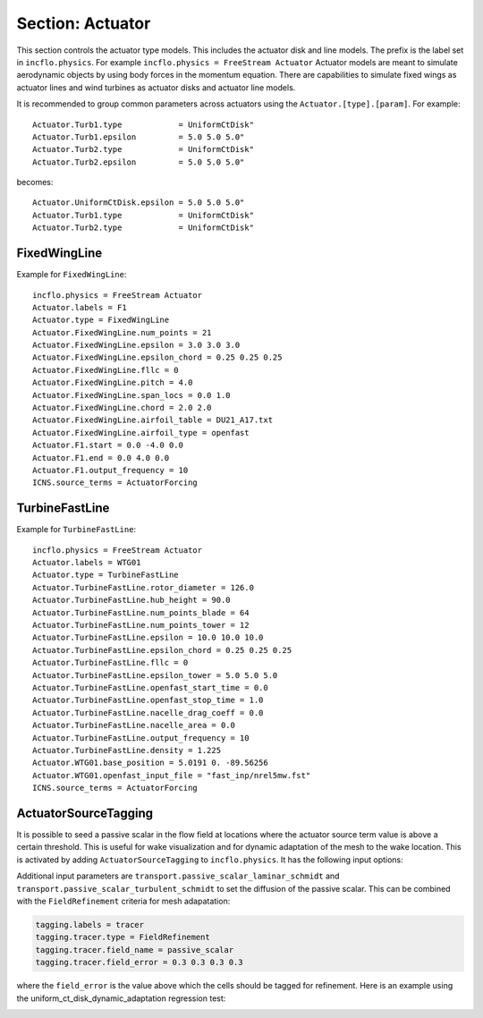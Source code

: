 .. _inputs_actuator:

Section: Actuator
~~~~~~~~~~~~~~~~~~

This section controls  the actuator type models. This includes the actuator
disk and line models. The prefix is the label set in
``incflo.physics``. For example
``incflo.physics = FreeStream Actuator``
Actuator models are meant to simulate aerodynamic objects by using body forces
in the momentum equation.
There are capabilities to simulate fixed wings as actuator lines and wind
turbines as actuator disks and actuator line models.


.. input_param:: Actuator.labels

   **type:** String, mandatory

   This string is used as an identifier for the current actuator.


.. input_param:: Actuator.type

   **type:** String, mandatory

   This string identifies the type of actuator to use. The ones currently
   supported are: ``TurbineFastLine``, ``TurbineFastDisk``, and
   ``FixedWingLine``.

It is recommended to group common parameters across actuators using the ``Actuator.[type].[param]``. For example::

   Actuator.Turb1.type            = UniformCtDisk"
   Actuator.Turb1.epsilon         = 5.0 5.0 5.0"
   Actuator.Turb2.type            = UniformCtDisk"
   Actuator.Turb2.epsilon         = 5.0 5.0 5.0"

becomes::

   Actuator.UniformCtDisk.epsilon = 5.0 5.0 5.0"
   Actuator.Turb1.type            = UniformCtDisk"
   Actuator.Turb2.type            = UniformCtDisk"


FixedWingLine
"""""""""""""

Example for ``FixedWingLine``::

   incflo.physics = FreeStream Actuator
   Actuator.labels = F1
   Actuator.type = FixedWingLine
   Actuator.FixedWingLine.num_points = 21
   Actuator.FixedWingLine.epsilon = 3.0 3.0 3.0
   Actuator.FixedWingLine.epsilon_chord = 0.25 0.25 0.25
   Actuator.FixedWingLine.fllc = 0
   Actuator.FixedWingLine.pitch = 4.0
   Actuator.FixedWingLine.span_locs = 0.0 1.0
   Actuator.FixedWingLine.chord = 2.0 2.0
   Actuator.FixedWingLine.airfoil_table = DU21_A17.txt
   Actuator.FixedWingLine.airfoil_type = openfast
   Actuator.F1.start = 0.0 -4.0 0.0
   Actuator.F1.end = 0.0 4.0 0.0
   Actuator.F1.output_frequency = 10
   ICNS.source_terms = ActuatorForcing

.. input_param:: Actuator.FixedWingLine.num_points

   **type:** int, mandatory

   This is the number of actuator points along the wing to be used in the
   simulation.

.. input_param:: Actuator.FixedWingLine.epsilon

   **type:** List of 3 real numbers, mandatory

   This is the value of epsilon in the chord, thicness and spanwise directions.

.. input_param:: Actuator.FixedWingLine.epsilon_chord

   **type:** List of 3 real numbers, optional

   This is the value of epsilon/chord. This value will be used to compute
   epsilon as a function of the chord at every actuator point. A value of
   epsilon / chord ~ 0.25 is recommended for an optimal representation of the
   blade aerodynamics. When this variable is specified, the code will choose
   the maximum value between ``epsilon_chord * chord`` and ``epsilon`` for
   every actuator point.

.. input_param:: Actuator.FixedWingLine.fllc

  **type:** Bool, optional

  This option will activate the filtered lifting line correction (fllc).
  The correction follows the implementation of `Martinez-Tossas and Meneveau (2019)
  <https://doi.org/10.1017/jfm.2018.994>`_ and `Blaylock et al (2022)
  <https://doi.org/10.2514/6.2022-1921>`_. The use of the fllc requires ``epsilon``
  and an optimal ``epsilon_chord`` as an input. The recommended value is 0.25
  in all directions for ``epsilon_chord`` and a value of ``epsilon`` in all directions
  that would be greater than at least 2.5 times the grid size ``dx``.
  The default is `0`.

.. input_param:: Actuator.FixedWingLine.fllc_type

  **type:** String, optional

  This option tells whether to use the original fllc formulation as outlined in
  `Martinez-Tossas and Meneveau (2019) <https://doi.org/10.1017/jfm.2018.994>`_
  which assumes a constant chord length across blade (`constant_chord`), or
  to use a new forumlation which accounts for chord variations (`variable_chord`).

.. input_param:: Actuator.FixedWingLine.fllc_relaxation_factor

  **type:** Double, optional

  The relaxation factor to be applied to the updated velocity see:
  `Martinez-Tossas and Meneveau (2019) <https://doi.org/10.1017/jfm.2018.994>`_
  The default value is `0.1`.

.. input_param:: Actuator.FixedWingLine.fllc_start_time

  **type:** Double, optional

  The time in the simulation from when to start using the correction.
  The default value is `0`.

.. input_param:: Actuator.FixedWingLine.fllc_nonuniform

  **type:** Bool

  The flag to specify if the actuator points used to compute the correction should be
  non-uniformly distributed. This helps in using less points for the fllc while
  still maintaining the accuracy of the fllc.
  The default value is `true`.

.. input_param:: Actuator.FixedWingLine.fllc_epsilon_dr_ratio

  **type:** Double, optional

  The ratio of epsilon to actuator point spacing used to create a non-uniform distribution.
  A value of `1` or greater is recommended.
  The default value is `1`.

.. input_param:: Actuator.FixedWingLine.pitch

   **type:** Real number, mandatory

   This is the pitch angle of the blade in degrees. All coordinates will be
   pitched by this angle. In the case of a fixed wing, this would be the angle
   of attack of the wing with respect to the inflow velocity. This argument is mandatory unless
   a pitch timetable is specified.

.. input_param:: Actuator.FixedWingLine.span_locs

   **type:** List of real numbers, mandatory

   These are non-dimensional span locations from 0 to 1. These locations are
   used to specify the chord values at avery span location of the blade.

.. input_param:: Actuator.FixedWingLine.chord

   **type:** List of real numbers, mandatory

   These are the chord values at every span location. The length of this array
   needs to be the same length as ``span_locs``.

.. input_param:: Actuator.FixedWingLine.airfoil_table

   **type:** String, mandatory

   This is the name of the file that contains the lookup table for lift and drag
   coefficients.

.. input_param:: Actuator.FixedWingLine.airfoil_type

   **type:** String, mandatory

   This is the type of airfoil table lookup. The currently supported options are
   ``openfast`` and ``text``.

.. input_param:: Actuator.F1.start

   **type:** List of 3 real numbers, mandatory

   This is the starting point of the wing where the first actuator point will be.

.. input_param:: Actuator.F1.end

   **type:** List of 3 real numbers, mandatory

   This is the end point of the wing where the last actuator point will be.

.. input_param:: Actuator.F1.output_frequency

   **type:** int, optional

   This is how often to write actuator output. The default is ``10``.

.. input_param:: Actuator.FixedWingLine.motion_type

   **type:** String, optional

   The FixedWingLine actuator allows for motion,
   though other aspects of the actuator remain fixed (such as the orientation and
   the dimensions). The currently supported options are ``none`` (default), ``linear``,
   and ``sine``. Linear motion moves the actuator at a constant velocity in a straight
   line whereas sine motion oscillates the actuator according to a temporal sine signal.

.. input_param:: Actuator.FixedWingLine.velocity

   **type:** List of 3 real numbers, mandatory when motion_type = ``linear``

   This vector provides the prescribed constant velocity of the actuator motion.

.. input_param:: Actuator.FixedWingLine.sine_vector

   **type:** List of 3 real numbers, mandatory when motion_type = ``sine``

   This vector provides the actuator displacement from its initial, specified location as it
   moves according to the oscillatory sine signal. The range of motion of the actuator
   will be between (initial location + sine vector) and (initial location - sine vector).

.. input_param:: Actuator.FixedWingLine.sine_period

   **type:** Real number, mandatory when motion_type = ``linear``

   This value specifies the temporal period of the sine signal.

.. input_param:: Actuator.FixedWingLine.pitch_timetable

   **type:** String, optional

   File name of pitch timetable. This file must specify pitch angles
   at different times below a one-line header. When this argument is present,
   the ``pitch`` argument is no longer mandatory, and it will not be used.

.. input_param:: Actuator.FixedWingLine.disable_spanwise_gaussian

   **type:** Boolean, optional, default = false

   When this option is turned on, the actuator Gaussian is disabled in the spanwise Gaussian,
   making the force distribution uniform in that direction. This option enables quasi-2D simulations
   with a fixed wing. The code will print warning statements if the detected spanwise direction is
   not periodic.

.. input_param:: Actuator.FixedWingLine.normalize_spanwise

   **type:** Boolean, optional, default = true

   When the ``disable_spanwise_gaussian`` is true, the default behavior is to normalize the
   Gaussian and force quantities in the spanwise direction, preventing the number of actuator points
   or the actuator point spacing from affecting the results. When this option is false, the
   ordinary treatment of the Gaussian and force quantities in the spanwise direction is used instead.
   Setting this option to false can be useful for verification studies.

.. input_param:: Actuator.FixedWingLine.prescribed_uinf

   **type:** Real, optional, default = -1.0

   This input allows the freestream velocity sampled by the actuator routines to be overwritten with
   a user-prescribed value. This feature becomes active when the prescribed value is nonnegative.

.. input_param:: Actuator.FixedWingLine.active_force_dirs

   **type:** List of 3 real numbers, optional, default = 1.0 1.0 1.0

   By default, the actuator force is computed and applied in every coordinate direction.
   This input allows actuator force coordinate directions to be deactivated by specifying a 0.0 in
   for the x, y, or z component of this vector.


TurbineFastLine
"""""""""""""""

Example for ``TurbineFastLine``::

   incflo.physics = FreeStream Actuator
   Actuator.labels = WTG01
   Actuator.type = TurbineFastLine
   Actuator.TurbineFastLine.rotor_diameter = 126.0
   Actuator.TurbineFastLine.hub_height = 90.0
   Actuator.TurbineFastLine.num_points_blade = 64
   Actuator.TurbineFastLine.num_points_tower = 12
   Actuator.TurbineFastLine.epsilon = 10.0 10.0 10.0
   Actuator.TurbineFastLine.epsilon_chord = 0.25 0.25 0.25
   Actuator.TurbineFastLine.fllc = 0
   Actuator.TurbineFastLine.epsilon_tower = 5.0 5.0 5.0
   Actuator.TurbineFastLine.openfast_start_time = 0.0
   Actuator.TurbineFastLine.openfast_stop_time = 1.0
   Actuator.TurbineFastLine.nacelle_drag_coeff = 0.0
   Actuator.TurbineFastLine.nacelle_area = 0.0
   Actuator.TurbineFastLine.output_frequency = 10
   Actuator.TurbineFastLine.density = 1.225
   Actuator.WTG01.base_position = 5.0191 0. -89.56256
   Actuator.WTG01.openfast_input_file = "fast_inp/nrel5mw.fst"
   ICNS.source_terms = ActuatorForcing

.. input_param:: Actuator.TurbineFastLine.rotor_diameter

   **type:** Real number, required

   This is the rotor diameter of the turbine to be simulated.

.. input_param:: Actuator.TurbineFastLine.hub_height

   **type:** Real number, required

   This is the hub height of the turbine.

.. input_param:: Actuator.TurbineFastLine.num_points_blade

   **type:** int, required

   This the number of actuator points along the blades.

.. input_param:: Actuator.TurbineFastLine.num_points_tower

   **type:** int, required

   This is the number of actuator points along the tower.

.. input_param:: Actuator.TurbineFastLine.epsilon

   Same as :input_param:`Actuator.FixedWingLine.epsilon`.

.. input_param:: Actuator.TurbineFastLine.epsilon_chord

   Same as :input_param:`Actuator.FixedWingLine.epsilon_chord`.

.. input_param:: Actuator.TurbineFastLine.fllc

   Same as :input_param:`Actuator.FixedWingLine.fllc`.

.. input_param:: Actuator.TurbineFastLine.fllc_relaxation_factor

   Same as :input_param:`Actuator.FixedWingLine.fllc_relaxation_factor`.

.. input_param:: Actuator.TurbineFastLine.fllc_type

   Same as :input_param:`Actuator.FixedWingLine.fllc_type`.

.. input_param:: Actuator.TurbineFastLine.openfast_start_time

   **type:** Real, required

   This is the time at which to start the openfast simulation.

.. input_param:: Actuator.TurbineFastLine.openfast_stop_time

   **type:** Real, required

   This is the time at which to stop the openfast run.

.. input_param:: Actuator.TurbineFastLine.nacelle_drag_coeff

   **type:** Real, optional

   This is the drag coefficient of the nacelle. If this and the area of the
   nacelle are specified, a value of epsilon for the nacelle is computed that
   would provide an optimal momentum thickness of the wake.
   This is also used to correct the sampled velocity at the location of the
   nacelle actuator point.

.. input_param:: Actuator.TurbineFastLine.nacelle_area

   **type:** Real, optional, default=0

   This is the frontal area of the nacelle which is used to compute the force.

.. input_param:: Actuator.TurbineFastLine.output_frequency

   **type:** int, optional, default=10

   This is how often to write actuator output.

.. input_param:: Actuator.TurbineFastLine.density

   **type:** Real, optional

   This is the density of the fluid specified in openfast. This is used to
   non-dimensionalize the forces from openfast.

.. input_param:: Actuator.WTG01.openfast_input_file

   **type:** String, required

   This is the name of the openfast input file with all the turbine information.


ActuatorSourceTagging
"""""""""""""""""""""

It is possible to seed a passive scalar in the flow field at locations
where the actuator source term value is above a certain
threshold. This is useful for wake visualization and for dynamic
adaptation of the mesh to the wake location. This is activated by
adding ``ActuatorSourceTagging`` to ``incflo.physics``. It has the
following input options:

.. input_param:: ActuatorSourceTagging.actuator_source_threshold

   **type:** Real, optional, default=0.1

   Threshold value for the actuator source term above which the passive scalar will be set to 1.0.


Additional input parameters are
``transport.passive_scalar_laminar_schmidt`` and
``transport.passive_scalar_turbulent_schmidt`` to set the diffusion of
the passive scalar. This can be combined with the ``FieldRefinement`` criteria for mesh adapatation:

.. code-block:: console

   tagging.labels = tracer
   tagging.tracer.type = FieldRefinement
   tagging.tracer.field_name = passive_scalar
   tagging.tracer.field_error = 0.3 0.3 0.3 0.3

where the ``field_error`` is the value above which the cells should be
tagged for refinement. Here is an example using the
uniform_ct_disk_dynamic_adaptation regression test:

.. image:: ./uniform_ct_disk_dynamic_adaptation.gif
   :width: 300pt
